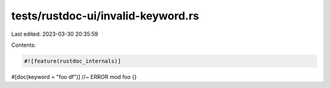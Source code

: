 tests/rustdoc-ui/invalid-keyword.rs
===================================

Last edited: 2023-03-30 20:35:59

Contents:

.. code-block:: rs

    #![feature(rustdoc_internals)]

#[doc(keyword = "foo df")] //~ ERROR
mod foo {}


